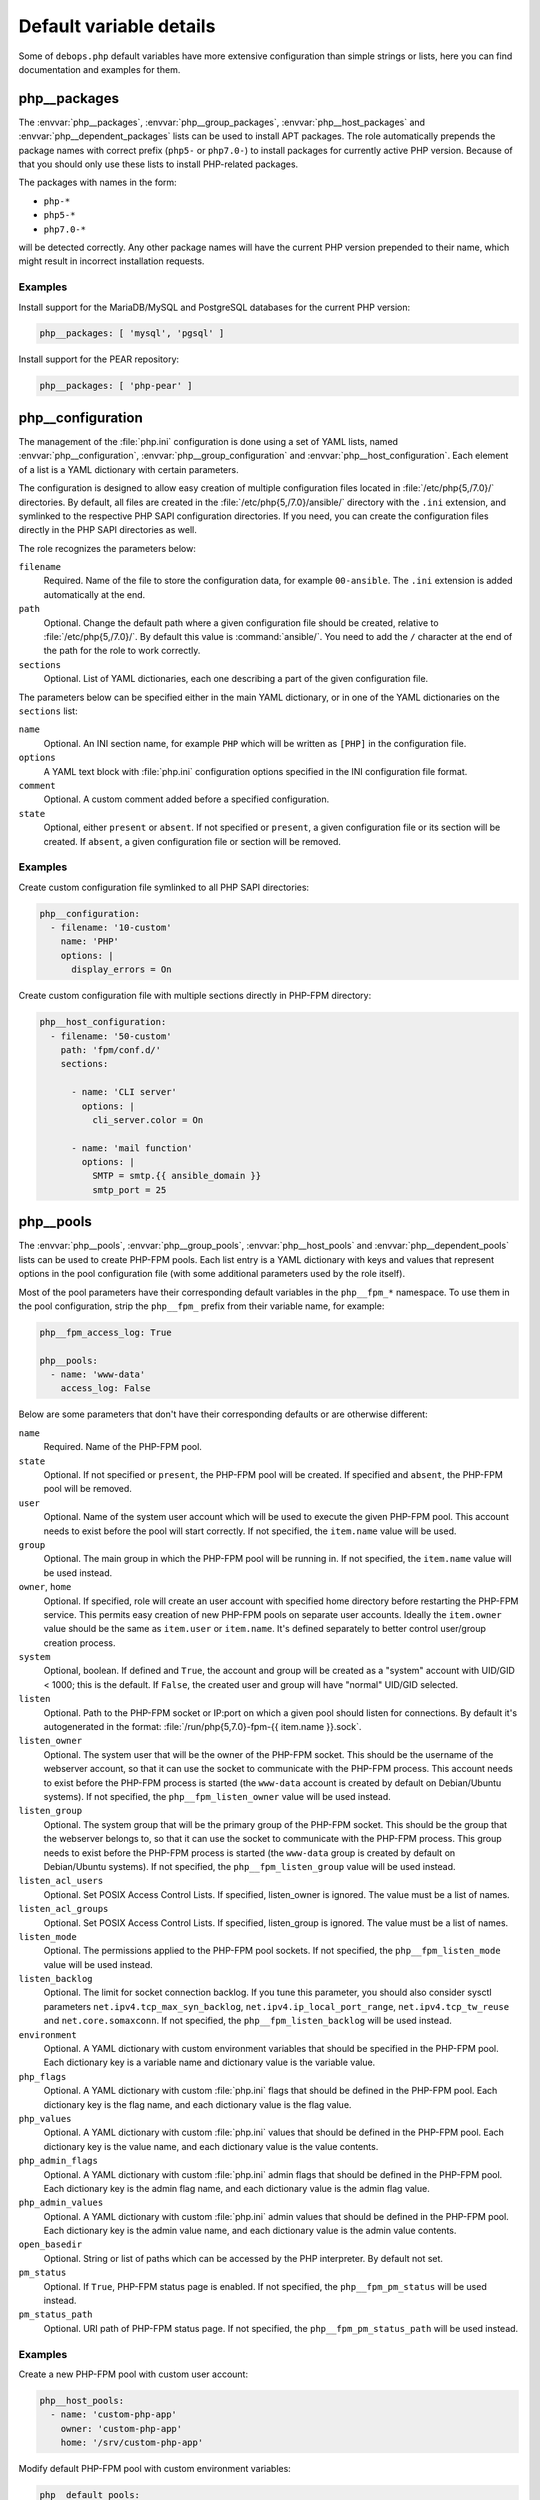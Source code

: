 .. Copyright (C) 2016      Mariano Barcia <mariano.barcia@gmail.com>
.. Copyright (C) 2016-2019 Maciej Delmanowski <drybjed@gmail.com>
.. Copyright (C) 2016-2019 DebOps <https://debops.org/>
.. SPDX-License-Identifier: GPL-3.0-only

Default variable details
========================

Some of ``debops.php`` default variables have more extensive configuration than
simple strings or lists, here you can find documentation and examples for them.

.. only:: html

   .. contents::
      :local:
      :depth: 1


.. _php__ref_packages:

php__packages
-------------

The :envvar:`php__packages`, :envvar:`php__group_packages`, :envvar:`php__host_packages` and
:envvar:`php__dependent_packages` lists can be used to install APT packages. The role
automatically prepends the package names with correct prefix (``php5-`` or
``php7.0-``) to install packages for currently active PHP version. Because of
that you should only use these lists to install PHP-related packages.

The packages with names in the form:

- ``php-*``

- ``php5-*``

- ``php7.0-*``

will be detected correctly. Any other package names will have the current PHP
version prepended to their name, which might result in incorrect installation
requests.

Examples
~~~~~~~~

Install support for the MariaDB/MySQL and PostgreSQL databases for the current
PHP version:

.. code-block:: yaml

   php__packages: [ 'mysql', 'pgsql' ]

Install support for the PEAR repository:

.. code-block:: yaml

   php__packages: [ 'php-pear' ]


.. _php__ref_configuration:

php__configuration
------------------

The management of the :file:`php.ini` configuration is done using a set of YAML
lists, named :envvar:`php__configuration`, :envvar:`php__group_configuration` and
:envvar:`php__host_configuration`. Each element of a list is a YAML dictionary with
certain parameters.

The configuration is designed to allow easy creation of multiple configuration
files located in :file:`/etc/php{5,/7.0}/` directories. By default, all files are
created in the :file:`/etc/php{5,/7.0}/ansible/` directory with the ``.ini``
extension, and symlinked to the respective PHP SAPI configuration directories.
If you need, you can create the configuration files directly in the PHP SAPI
directories as well.

The role recognizes the parameters below:

``filename``
  Required. Name of the file to store the configuration data, for example
  ``00-ansible``. The ``.ini`` extension is added automatically at the end.

``path``
  Optional. Change the default path where a given configuration file should be
  created, relative to :file:`/etc/php{5,/7.0}/`. By default this value is
  :command:`ansible/`. You need to add the ``/`` character at the end of the path for
  the role to work correctly.

``sections``
  Optional. List of YAML dictionaries, each one describing a part of the given
  configuration file.

The parameters below can be specified either in the main YAML dictionary, or in
one of the YAML dictionaries on the ``sections`` list:

``name``
  Optional. An INI section name, for example ``PHP`` which will be written as
  ``[PHP]`` in the configuration file.

``options``
  A YAML text block with :file:`php.ini` configuration options specified in the INI
  configuration file format.

``comment``
  Optional. A custom comment added before a specified configuration.

``state``
  Optional, either ``present`` or ``absent``. If not specified or ``present``,
  a given configuration file or its section will be created. If ``absent``,
  a given configuration file or section will be removed.

Examples
~~~~~~~~

Create custom configuration file symlinked to all PHP SAPI directories:

.. code-block:: yaml

   php__configuration:
     - filename: '10-custom'
       name: 'PHP'
       options: |
         display_errors = On

Create custom configuration file with multiple sections directly in PHP-FPM
directory:

.. code-block:: yaml

   php__host_configuration:
     - filename: '50-custom'
       path: 'fpm/conf.d/'
       sections:

         - name: 'CLI server'
           options: |
             cli_server.color = On

         - name: 'mail function'
           options: |
             SMTP = smtp.{{ ansible_domain }}
             smtp_port = 25


.. _php__ref_pools:

php__pools
----------

The :envvar:`php__pools`, :envvar:`php__group_pools`, :envvar:`php__host_pools` and
:envvar:`php__dependent_pools` lists can be used to create PHP-FPM pools. Each list
entry is a YAML dictionary with keys and values that represent options in the
pool configuration file (with some additional parameters used by the role
itself).

Most of the pool parameters have their corresponding default variables in the
``php__fpm_*`` namespace. To use them in the pool configuration, strip the
``php__fpm_`` prefix from their variable name, for example:

.. code-block:: yaml

   php__fpm_access_log: True

   php__pools:
     - name: 'www-data'
       access_log: False

Below are some parameters that don't have their corresponding defaults or are
otherwise different:

``name``
  Required. Name of the PHP-FPM pool.

``state``
  Optional. If not specified or ``present``, the PHP-FPM pool will be created.
  If specified and ``absent``, the PHP-FPM pool will be removed.

``user``
  Optional. Name of the system user account which will be used to execute the
  given PHP-FPM pool. This account needs to exist before the pool will start
  correctly. If not specified, the ``item.name`` value will be used.

``group``
  Optional. The main group in which the PHP-FPM pool will be running in. If not
  specified, the ``item.name`` value will be used instead.

``owner``, ``home``
  Optional. If specified, role will create an user account with specified home
  directory before restarting the PHP-FPM service. This permits easy creation
  of new PHP-FPM pools on separate user accounts. Ideally the ``item.owner``
  value should be the same as ``item.user`` or ``item.name``. It's defined
  separately to better control user/group creation process.

``system``
  Optional, boolean. If defined and ``True``, the account and group will be
  created as a "system" account with UID/GID < 1000; this is the default. If
  ``False``, the created user and group will have "normal" UID/GID selected.

``listen``
  Optional. Path to the PHP-FPM socket or IP:port on which a given pool should
  listen for connections. By default it's autogenerated in the format:
  :file:`/run/php{5,7.0}-fpm-{{ item.name }}.sock`.

``listen_owner``
  Optional. The system user that will be the owner of the PHP-FPM socket. This
  should be the username of the webserver account, so that it can use the
  socket to communicate with the PHP-FPM process. This account needs to exist
  before the PHP-FPM process is started (the ``www-data`` account is created
  by default on Debian/Ubuntu systems). If not specified, the
  ``php__fpm_listen_owner`` value will be used instead.

``listen_group``
  Optional. The system group that will be the primary group of the PHP-FPM
  socket. This should be the group that the webserver belongs to, so that it
  can use the socket to communicate with the PHP-FPM process. This group needs
  to exist before the PHP-FPM process is started (the ``www-data`` group is
  created by default on Debian/Ubuntu systems). If not specified, the
  ``php__fpm_listen_group`` value will be used instead.

``listen_acl_users``
  Optional. Set POSIX Access Control Lists. If specified, listen_owner is
  ignored. The value must be a list of names.

``listen_acl_groups``
  Optional. Set POSIX Access Control Lists. If specified, listen_group is
  ignored. The value must be a list of names.

``listen_mode``
  Optional. The permissions applied to the PHP-FPM pool sockets.
  If not specified, the ``php__fpm_listen_mode`` value will be used instead.

``listen_backlog``
  Optional. The limit for socket connection backlog. If you tune this
  parameter, you should also consider sysctl parameters
  ``net.ipv4.tcp_max_syn_backlog``, ``net.ipv4.ip_local_port_range``,
  ``net.ipv4.tcp_tw_reuse`` and ``net.core.somaxconn``. If not specified,
  the ``php__fpm_listen_backlog`` will be used instead.

``environment``
  Optional. A YAML dictionary with custom environment variables that should be
  specified in the PHP-FPM pool. Each dictionary key is a variable name and
  dictionary value is the variable value.

``php_flags``
  Optional. A YAML dictionary with custom :file:`php.ini` flags that should be
  defined in the PHP-FPM pool. Each dictionary key is the flag name, and each
  dictionary value is the flag value.

``php_values``
  Optional. A YAML dictionary with custom :file:`php.ini` values that should be
  defined in the PHP-FPM pool. Each dictionary key is the value name, and each
  dictionary value is the value contents.

``php_admin_flags``
  Optional. A YAML dictionary with custom :file:`php.ini` admin flags that should
  be defined in the PHP-FPM pool. Each dictionary key is the admin flag name,
  and each dictionary value is the admin flag value.

``php_admin_values``
  Optional. A YAML dictionary with custom :file:`php.ini` admin values that should
  be defined in the PHP-FPM pool. Each dictionary key is the admin value name,
  and each dictionary value is the admin value contents.

``open_basedir``
  Optional. String or list of paths which can be accessed by the PHP
  interpreter. By default not set.

``pm_status``
  Optional. If ``True``, PHP-FPM status page is enabled. If not specified,
  the ``php__fpm_pm_status`` will be used instead.

``pm_status_path``
  Optional. URI path of PHP-FPM status page. If not specified, the
  ``php__fpm_pm_status_path`` will be used instead.

Examples
~~~~~~~~

Create a new PHP-FPM pool with custom user account:

.. code-block:: yaml

   php__host_pools:
     - name: 'custom-php-app'
       owner: 'custom-php-app'
       home: '/srv/custom-php-app'

Modify default PHP-FPM pool with custom environment variables:

.. code-block:: yaml

  php__default_pools:
    - name: 'www-data'
      environment:
        HOME: '/var/www'
        MAIL: 'root@{{ ansible_domain }}'

Remove the default PHP-FPM pool (you should have at least 1 pool configured,
otherwise the PHP-FPM process manager won't start correctly):

.. code-block:: yaml

   php__default_pools:
     - name: 'www-data'
       state: 'absent'
